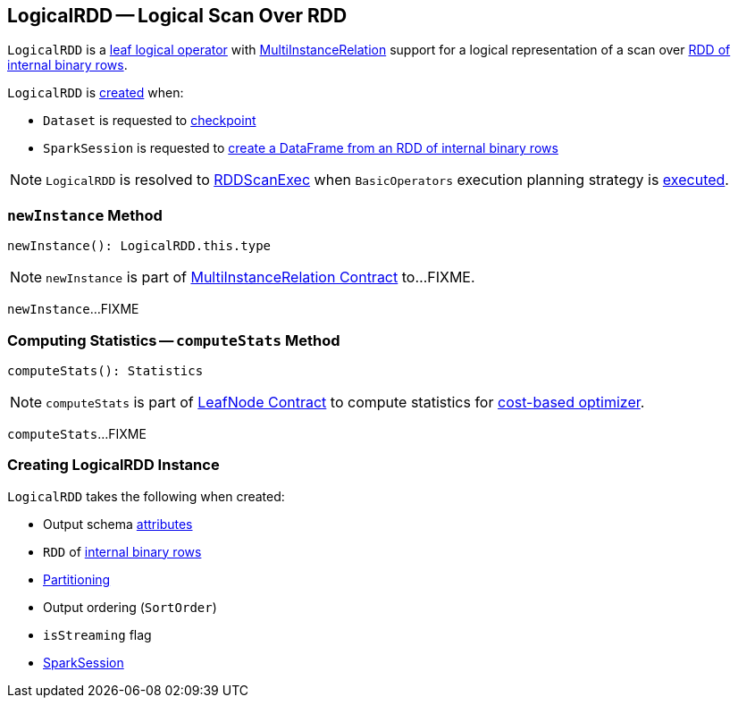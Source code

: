 == [[LogicalRDD]] LogicalRDD -- Logical Scan Over RDD

`LogicalRDD` is a link:spark-sql-LogicalPlan-LeafNode.adoc[leaf logical operator] with <<newInstance, MultiInstanceRelation>> support for a logical representation of a scan over <<rdd, RDD of internal binary rows>>.

`LogicalRDD` is <<creating-instance, created>> when:

* `Dataset` is requested to <<spark-sql-Dataset-untyped-transformations.adoc#checkpoint, checkpoint>>

* `SparkSession` is requested to link:spark-sql-SparkSession.adoc#internalCreateDataFrame[create a DataFrame from an RDD of internal binary rows]

NOTE: `LogicalRDD` is resolved to link:spark-sql-SparkPlan-RDDScanExec.adoc[RDDScanExec] when `BasicOperators` execution planning strategy is link:spark-sql-SparkStrategy-BasicOperators.adoc#LogicalRDD[executed].

=== [[newInstance]] `newInstance` Method

[source, scala]
----
newInstance(): LogicalRDD.this.type
----

NOTE: `newInstance` is part of link:spark-sql-MultiInstanceRelation.adoc#newInstance[MultiInstanceRelation Contract] to...FIXME.

`newInstance`...FIXME

=== [[computeStats]] Computing Statistics -- `computeStats` Method

[source, scala]
----
computeStats(): Statistics
----

NOTE: `computeStats` is part of link:spark-sql-LogicalPlan-LeafNode.adoc#computeStats[LeafNode Contract] to compute statistics for link:spark-sql-cost-based-optimization.adoc[cost-based optimizer].

`computeStats`...FIXME

=== [[creating-instance]] Creating LogicalRDD Instance

`LogicalRDD` takes the following when created:

* [[output]] Output schema link:spark-sql-Expression-Attribute.adoc[attributes]
* [[rdd]] `RDD` of link:spark-sql-InternalRow.adoc[internal binary rows]
* [[outputPartitioning]] link:spark-sql-SparkPlan-Partitioning.adoc[Partitioning]
* [[outputOrdering]] Output ordering (`SortOrder`)
* [[isStreaming]] `isStreaming` flag
* [[session]] link:spark-sql-SparkSession.adoc[SparkSession]
